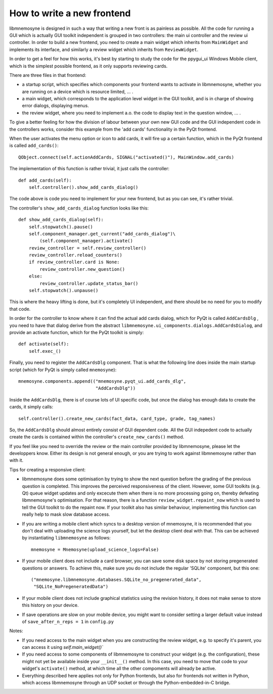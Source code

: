 How to write a new frontend
===========================

libmnemosyne is designed in such a way that writing a new front is as painless as possible. All the code for running a GUI which is actually GUI toolkit independent is grouped in two controllers: the main ui controller and the review ui controller. In order to build a new frontend, you need to create a main widget which inherits from ``MainWidget`` and implements its interface, and similarly a review widget which inherits from ``ReviewWidget``.

In order to get a feel for how this works, it's best by starting to study the code for the ppygui_ui Windows Mobile client, which is the simplest possible frontend, as it only supports reviewing cards.

There are three files in that frontend:

* a startup script, which specifies which components your frontend wants to activate in libmnemosyne, whether you are running on a device which is resource limited, ... .

* a main widget, which corresponds to the application level widget in the GUI toolkit, and is in charge of showing error dialogs, displaying menus.

* the review widget, where you need to implement a.o. the code to display text in the question window, ... .


To give a better feeling for how the division of labour between your own new GUI code and the GUI independent code in the controllers works, consider this example from the 'add cards' functionality in the PyQt frontend.

When the user activates the menu option or icon to add cards, it will fire up a certain function, which in the PyQt frontend is called ``add_cards()``::

    QObject.connect(self.actionAddCards, SIGNAL("activated()"), MainWindow.add_cards)

The implementation of this function is rather trivial, it just calls the controller::

    def add_cards(self):
        self.controller().show_add_cards_dialog()

The code above is code you need to implement for your new frontend, but as you can see, it's rather trivial.

The controller's ``show_add_cards_dialog`` function looks like this::

    def show_add_cards_dialog(self):
        self.stopwatch().pause()
        self.component_manager.get_current("add_cards_dialog")\
            (self.component_manager).activate()
        review_controller = self.review_controller()
        review_controller.reload_counters()
        if review_controller.card is None:
            review_controller.new_question()
        else:
            review_controller.update_status_bar()
        self.stopwatch().unpause()

This is where the heavy lifting is done, but it's completely UI independent, and there should be no need for you to modify that code.

In order for the controller to know where it can find the actual add cards dialog, which for PyQt is called ``AddCardsDlg`` , you need to have that dialog derive from the abstract ``libmnemosyne.ui_components.dialogs.AddCardsDialog``, and provide an activate function, which for the PyQt toolkit is simply::

    def activate(self):
        self.exec_()

Finally, you need to register the ``AddCardsDlg`` component. That is what the following line does inside the main startup script (which for PyQt is simply called ``mnemosyne``)::

    mnemosyne.components.append(("mnemosyne.pyqt_ui.add_cards_dlg",
                                 "AddCardsDlg"))

Inside the ``AddCardsDlg``, there is of course lots of UI specific code, but once the dialog has enough data to create the cards, it simply calls::

    self.controller().create_new_cards(fact_data, card_type, grade, tag_names)

So, the ``AddCardsDlg`` should almost entirely consist of GUI dependent code. All the GUI indepedent code to actually create the cards is contained within the controller's ``create_new_cards()`` method.

If you feel like you need to override the review or the main controller provided by libmnemosyne, please let the developpers know. Either its design is not general enough, or you are trying to work against libmnemosyne rather than with it.

Tips for creating a responsive client:

* libmnemosyne does some optimisation by trying to show the next question before the grading of the previous question is completed. This improves the perceived responsiveness of the client. However, some GUI toolkits (e.g. Qt) queue widget updates and only excecute them when there is no more processing going on, thereby defeating libmnemosyne's optimisation. For that reason, there is a function ``review_widget.repaint_now`` which is used to tell the GUI toolkit to do the repaint now. If your toolkit also has similar behaviour, implementing this function can really help to mask slow database access.
* If you are writing a mobile client which syncs to a desktop version of mnemosyne, it is recommended that you don't deal with uploading the science logs yourself, but let the desktop client deal with that. This can be achieved by instantiating ``libmnemosyne`` as follows::

    mnemosyne = Mnemosyne(upload_science_logs=False)
* If your mobile client does not include a card browser, you can save some disk space by not storing pregenerated questions or answers. To achieve this, make sure you do not include the regular 'SQLite' component, but this one::

    ("mnemosyne.libmnemosyne.databases.SQLite_no_pregenerated_data",
     "SQLite_NoPregeneratedData")
* If your mobile client does not include graphical statistics using the revision history, it does not make sense to store this history on your device. 
* If save operations are slow on your mobile device, you might want to consider setting a larger default value instead of ``save_after_n_reps = 1`` in ``config.py``



Notes:

* If you need access to the main widget when you are constructing the review widget, e.g. to specify it's parent, you can access it using `self.main_widget()``
* If you need access to some components of libmnemosyne to construct your widget (e.g. the configuration), these might not yet be available inside your ``__init__()`` method. In this case, you need to move that code to your widget's ``activate()`` method, at which time all the other compoments will already be active.
* Everything described here applies not only for Python frontends, but also for frontends not written in Python, which access libmnemosyne through an UDP socket or through the Python-embedded-in-C bridge.
